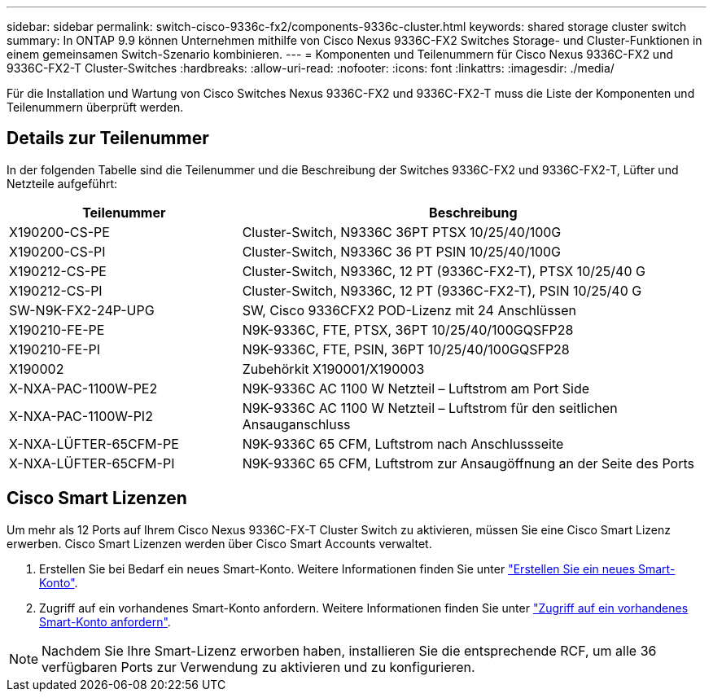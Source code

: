 ---
sidebar: sidebar 
permalink: switch-cisco-9336c-fx2/components-9336c-cluster.html 
keywords: shared storage cluster switch 
summary: In ONTAP 9.9 können Unternehmen mithilfe von Cisco Nexus 9336C-FX2 Switches Storage- und Cluster-Funktionen in einem gemeinsamen Switch-Szenario kombinieren. 
---
= Komponenten und Teilenummern für Cisco Nexus 9336C-FX2 und 9336C-FX2-T Cluster-Switches
:hardbreaks:
:allow-uri-read: 
:nofooter: 
:icons: font
:linkattrs: 
:imagesdir: ./media/


[role="lead"]
Für die Installation und Wartung von Cisco Switches Nexus 9336C-FX2 und 9336C-FX2-T muss die Liste der Komponenten und Teilenummern überprüft werden.



== Details zur Teilenummer

In der folgenden Tabelle sind die Teilenummer und die Beschreibung der Switches 9336C-FX2 und 9336C-FX2-T, Lüfter und Netzteile aufgeführt:

[cols="1,2"]
|===
| Teilenummer | Beschreibung 


 a| 
X190200-CS-PE
 a| 
Cluster-Switch, N9336C 36PT PTSX 10/25/40/100G



 a| 
X190200-CS-PI
 a| 
Cluster-Switch, N9336C 36 PT PSIN 10/25/40/100G



 a| 
X190212-CS-PE
 a| 
Cluster-Switch, N9336C, 12 PT (9336C-FX2-T), PTSX 10/25/40 G



 a| 
X190212-CS-PI
 a| 
Cluster-Switch, N9336C, 12 PT (9336C-FX2-T), PSIN 10/25/40 G



 a| 
SW-N9K-FX2-24P-UPG
 a| 
SW, Cisco 9336CFX2 POD-Lizenz mit 24 Anschlüssen



 a| 
X190210-FE-PE
 a| 
N9K-9336C, FTE, PTSX, 36PT 10/25/40/100GQSFP28



 a| 
X190210-FE-PI
 a| 
N9K-9336C, FTE, PSIN, 36PT 10/25/40/100GQSFP28



 a| 
X190002
 a| 
Zubehörkit X190001/X190003



 a| 
X-NXA-PAC-1100W-PE2
 a| 
N9K-9336C AC 1100 W Netzteil – Luftstrom am Port Side



 a| 
X-NXA-PAC-1100W-PI2
 a| 
N9K-9336C AC 1100 W Netzteil – Luftstrom für den seitlichen Ansauganschluss



 a| 
X-NXA-LÜFTER-65CFM-PE
 a| 
N9K-9336C 65 CFM, Luftstrom nach Anschlussseite



 a| 
X-NXA-LÜFTER-65CFM-PI
 a| 
N9K-9336C 65 CFM, Luftstrom zur Ansaugöffnung an der Seite des Ports

|===


== Cisco Smart Lizenzen

Um mehr als 12 Ports auf Ihrem Cisco Nexus 9336C-FX-T Cluster Switch zu aktivieren, müssen Sie eine Cisco Smart Lizenz erwerben. Cisco Smart Lizenzen werden über Cisco Smart Accounts verwaltet.

. Erstellen Sie bei Bedarf ein neues Smart-Konto. Weitere Informationen finden Sie unter https://id.cisco.com/signin/register["Erstellen Sie ein neues Smart-Konto"^].
. Zugriff auf ein vorhandenes Smart-Konto anfordern. Weitere Informationen finden Sie unter https://id.cisco.com/oauth2/default/v1/authorize?response_type=code&scope=openid%20profile%20address%20offline_access%20cci_coimemberOf%20email&client_id=cae-okta-web-gslb-01&state=s2wvKDiBja__7ylXonWrq8w-FAA&redirect_uri=https%3A%2F%2Frpfa.cloudapps.cisco.com%2Fcb%2Fsso&nonce=qO6s3cZE5ZdhC8UKMEfgE6fbu3mvDJ8PTw5jYOp6z30["Zugriff auf ein vorhandenes Smart-Konto anfordern"^].



NOTE: Nachdem Sie Ihre Smart-Lizenz erworben haben, installieren Sie die entsprechende RCF, um alle 36 verfügbaren Ports zur Verwendung zu aktivieren und zu konfigurieren.
